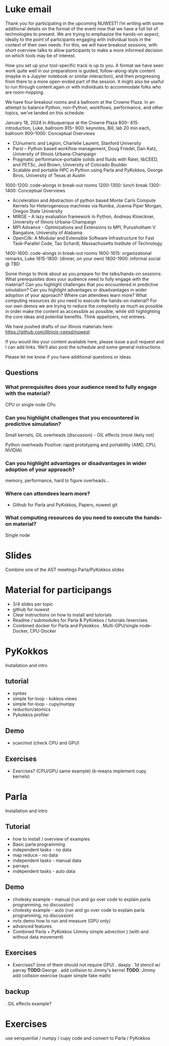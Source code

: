 * Luke email
Thank you for participating in the upcoming NUWEST! 
I’m writing with some additional details on the format of the event now that we have a full list of technologies to present.
We are trying to emphasize the hands-on aspect, ideally to the point of participants engaging with individual tools in the context of their own needs. For this, we will have breakout sessions, with short overview talks to allow participants to make a more informed decision on which tools may be of interest.

How you set up your tool-specific track is up to you.  A format we have seen work quite well in our preparations is guided, follow-along-style content (maybe in a Jupyter notebook or similar interaction), and then progressing from there to a more open-ended part of the session. It might also be useful to run through content again or with individuals to accommodate folks who are room-hopping.

We have four breakout rooms and a ballroom at the Crowne Plaza.   In an attempt to balance Python, non-Python, workflows, performance, and other topics, we’ve landed on this schedule:

January 18, 2024 in Albuquerque at the Crowne Plaza
 800– 815: introduction, Luke, ballroom
 815– 900: keynotes, Bill, lab 20 min each, ballroom
 900–1000: Conceptual Overviews
- CUnumeric and Legion, Charlelie Laurent, Stanford University
- Parsl -- Python based workflow management, Doug Friedel, Dan Katz, University of Illinois Urbana-Champaign
- Pragmatic performance-portable solids and fluids with Ratel, libCEED, and PETSc, Jed Brown, University of Colorado Boulder
- Scalable and portable HPC in Python using Parla and PyKokkos, George Biros, University of Texas at Austin
1000-1200: code-alongs in break-out rooms
1200-1300: lunch break
1300-1400: Conceptual Overviews
- Acceleration and Abstraction of python based Monte Carlo Compute Kernels for Heterogeneous machines via Numba, Joanna Piper Morgan, Oregon State University
- MIRGE -- A lazy evaluation framework in Python, Andreas Kloeckner, University of Illinois Urbana-Champaign
- MPI Advance - Optimizations and Extensions to MPI, Purushotham V. Bangalore, University of Alabama
- OpenCilk: A Modular and Extensible Software Infrastructure for Fast Task-Parallel Code, Tao Schardl, Massachusetts Institute of Technology
1400-1600: code-alongs in break-out rooms
1600-1615: organizational remarks, Luke
1615-1800: (dinner, on your own)
1800-1900: informal social @ TBD

Some things to think about as you prepare for the talks/hands-on sessions:
What prerequisites does your  audience need to fully engage with the material?
Can you highlight challenges that you encountered in predictive simulation?
Can you highlight advantages or disadvantages in wider adoption of your approach?
Where can attendees learn more?
What computing resources do you need to execute the hands-on material?
For our own demos we are trying to reduce the complexity as much as possible in order make the content as accessible as possible, while still highlighting the core ideas and potential benefits.  Think appetizers, not entrees.  

We have pushed drafts of our Illinois materials here: https://github.com/illinois-ceesd/nuwest

If you would like your content available here, please issue a pull request and I can add links.  We’ll also post the schedule and some general instructions.

Please let me know if you have additional questions or ideas.
** Questions
*** What prerequisites does your  audience need to fully engage with the material?
CPU or single node CPu
*** Can you highlight challenges that you encountered in predictive simulation?
Small kernels, GIL overheads (discussion) - GIL effects (most likely not)

Python overheads
Positive: rapid prototyping and portability (AMD, CPU, NVIDIA)
***  Can you highlight advantages or disadvantages in wider adoption of your approach?
memory, performance, hard to figure overheads...

*** Where can attendees learn more?
- Github for Parla and PyKokkos, Papers, nuwest git
  
*** What computing resources do you need to execute the hands-on material?
Single node


* Slides
Combine one of the AST meetings Parla/PyKokkos slides

* Material for participangs
- 3/4 slides per topic
- github for nuwest
- Clear instructions on how to install and tutorials  
- Readme / submodules for Parla & PyKokkos / tutorials /exercises 
- Combined docker for Parla and Pykokkos 
  . Multi-GPU/single node-Docker, CPU-Docker
  
  
* PyKokkos
Installation and intro
** tutorial
- syntax 
- simple for-loop - kokkos views    
- simple for-loop - cupy/numpy      
- reduction/atomics
- Pykokkos profiler  
** Demo  
- scan/mst (check CPU and GPU) 
** Exercises
- Exercises? (CPU/GPU same example)
  (k-means implement cupy kernels)
  
* Parla
Installation and intro
** Tutorial
- how to install / overview of examples
- Basic parla programming
- independent tasks - no data 
- map reduce - no data  
- independent tasks - manual data
- parrays  
- independent tasks - auto data
** Demo
- cholesky example - manual  (run and go over code to explain parla programming, no discussion)
- cholesky example - auto  (run and go over code to explain parla programming, no discussion)
- nvtx demo how to run and measure (GPU only)
- advanced features
- Combined Parla + PyKokkos (Jimmy simple advection )   (with and without data movement)
** Exercises
- Exercises? (one of them should not require GPU)
  . daxpy 
  . 1d stencil  w/ parray            *TODO*:George
  . add collision to Jimmy's kernel  *TODO*: Jimmy add collision exercise (super simple fake math)
** backup
  . GIL effects example?

* Exercises
 use senquential / numpy / cupy  code and convert to Parla / PyKokkos


